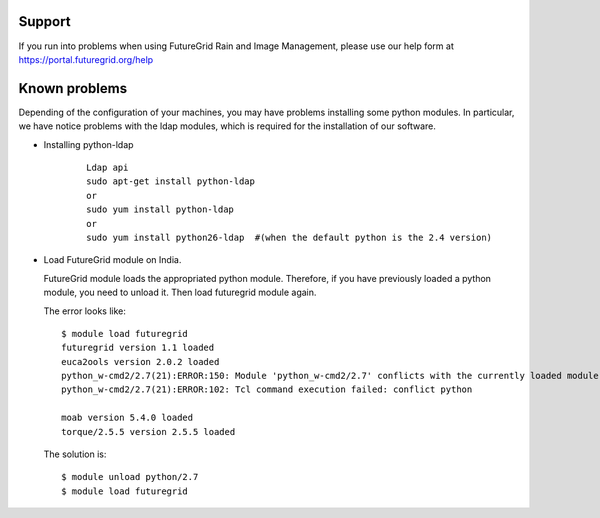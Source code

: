 .. _support:

Support
=======

If you run into problems when using FutureGrid Rain and Image Management, please use our 
help form at `https://portal.futuregrid.org/help <https://portal.futuregrid.org/help>`_


Known problems
==============

Depending of the configuration of your machines, you may have problems installing some python modules. In particular, we have notice problems 
with the ldap modules, which is required for the installation of our software.

* Installing python-ldap

   :: 

      Ldap api
      sudo apt-get install python-ldap
      or
      sudo yum install python-ldap
      or
      sudo yum install python26-ldap  #(when the default python is the 2.4 version)
      
* Load FutureGrid module on India.

  FutureGrid module loads the appropriated python module. Therefore, if you have previously loaded a python module, you need to unload it. Then
  load futuregrid module again.
  
  The error looks like:
  
  :: 

      $ module load futuregrid
      futuregrid version 1.1 loaded
      euca2ools version 2.0.2 loaded
      python_w-cmd2/2.7(21):ERROR:150: Module 'python_w-cmd2/2.7' conflicts with the currently loaded module(s) 'python/2.7'
      python_w-cmd2/2.7(21):ERROR:102: Tcl command execution failed: conflict python
      
      moab version 5.4.0 loaded
      torque/2.5.5 version 2.5.5 loaded
       
       
  The solution is:
  
  ::
  
      $ module unload python/2.7
      $ module load futuregrid
